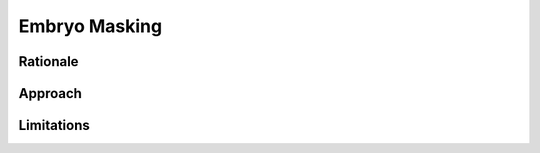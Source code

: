 Embryo Masking
================

Rationale
----------

Approach
---------

Limitations
-------------